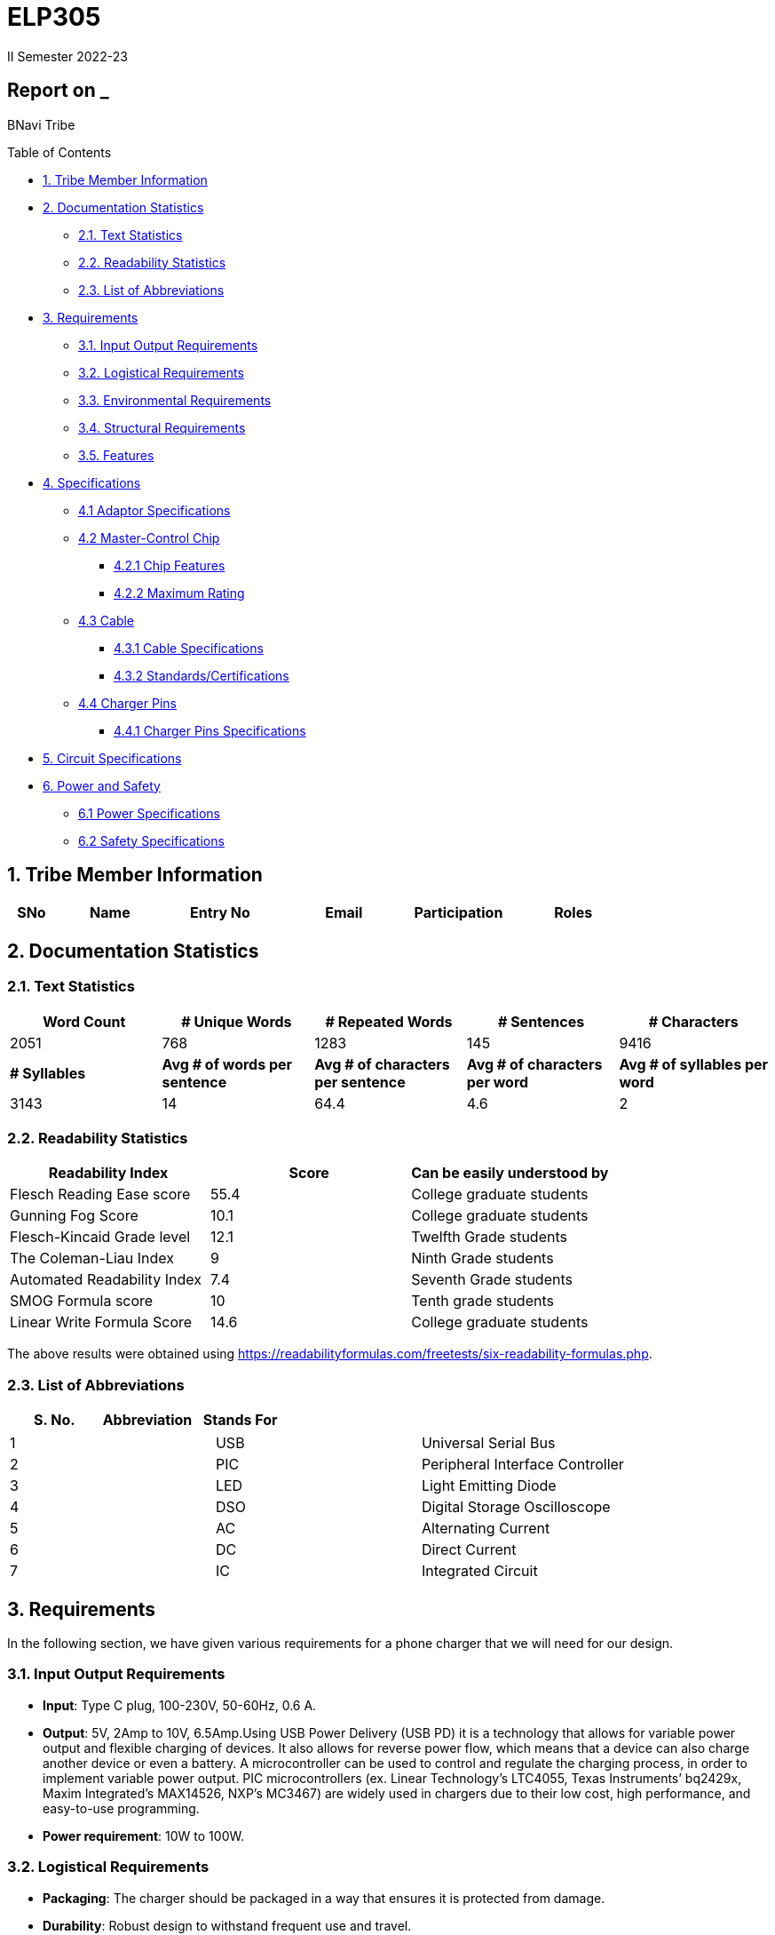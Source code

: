 = ELP305
II Semester 2022-23
:lang: en

[[header]]
== Report on _

[#author .author]#BNavi Tribe#

[[toc]]
[[toctitle]]
Table of Contents

* link:#_tribe_member_information[1. Tribe Member Information]
* link:#_documentation_statistics[2. Documentation Statistics]
** link:#_text_statistics[2.1. Text Statistics]
** link:#_readability_statistics[2.2. Readability Statistics]
** link:#_list_of_abbreviations[2.3. List of Abbreviations]
* link:#_requirements[3. Requirements]
** link:#_input_output_requirements[3.1. Input Output Requirements]
** link:#_logistical_requirements[3.2. Logistical Requirements]
** link:#_environmental_requirements[3.3. Environmental Requirements]
** link:#_structural_requirements[3.4. Structural Requirements]
** link:#_features[3.5. Features]
* link:#_specifications[4. Specifications ]
** link:#_adaptor_specifications[4.1 Adaptor Specifications]
** link:#_masterchip[4.2 Master-Control Chip]
*** link:#_chip_features[4.2.1 Chip Features]
*** link:#_maximum_rating[4.2.2 Maximum Rating]
**  link:#_cable[4.3 Cable]
***  link:#_cable_specifications[4.3.1 Cable Specifications]
***  link:#_standards[4.3.2 Standards/Certifications]
** link:#_charger_pins[4.4 Charger Pins]
***  link:#_pins_specifications[4.4.1 Charger Pins Specifications]
* link:#_circuit_specifications[5. Circuit Specifications]
* link:#_power_and_safety[6. Power and Safety]
** link:#_power_specifications[6.1 Power Specifications]
** link:#_safety_specifications[6.2 Safety Specifications ]




 
[[content]]

[[_tribe_member_information]]
== 1. Tribe Member Information
[cols="5%,12%,12%,15%,10%,15",options="header",]
|===
|*SNo* |*Name* |*Entry No*|*Email*| *Participation*|*Roles*

|===

[[_documentation_statistics]]
== 2. Documentation Statistics

[[_text_statistics]]
=== 2.1. Text Statistics
[cols="<,<,<,<,<", options="header",]
|=====
|*Word Count*|*# Unique Words*|*# Repeated Words*|*# Sentences*|*# Characters*
|2051|768|1283|145|9416
|*# Syllables*|*Avg # of words per sentence*|*Avg # of characters per sentence*|*Avg # of characters per word*|*Avg # of syllables per word*
|3143|14|64.4|4.6|2
|=====

[[_readability_statistics]]
=== 2.2. Readability Statistics
[cols="2,2,2",options="header",]
|===
|Readability Index |Score |Can be easily understood by
|Flesch Reading Ease score |55.4 |College graduate students
|Gunning Fog Score |10.1 |College graduate students
|Flesch-Kincaid Grade level |12.1 |Twelfth Grade students
|The Coleman-Liau Index |9 |Ninth Grade students
|Automated Readability Index |7.4 |Seventh Grade students
|SMOG Formula score |10 |Tenth grade students
|Linear Write Formula Score |14.6 |College graduate students
|===
The above results were obtained using
https://readabilityformulas.com/freetests/six-readability-formulas.php.

[[_list_of_abbreviations]]
=== 2.3. List of Abbreviations
[cols="^,^,^",options="header",]
|===

|S. No. |Abbreviation |Stands For
|===
|===
|1 |USB |Universal Serial Bus
|2 |PIC |Peripheral Interface Controller
|3 |LED |Light Emitting Diode
|4 |DSO |Digital Storage Oscilloscope
|5 |AC |Alternating Current
|6 |DC |Direct Current
|7 |IC |Integrated Circuit
|===

[[_requirements]]
== 3. Requirements
In the following section, we have given various requirements for a phone charger that we will need for our design.

[[_input_output_requirements]]
=== 3.1. Input Output Requirements
* *Input*: Type C plug, 100-230V, 50-60Hz, 0.6 A.
* *Output*: 5V, 2Amp to 10V, 6.5Amp.Using USB Power Delivery (USB PD) it is a technology that allows for variable power output and flexible charging of devices. It also allows for reverse power flow, which means that a device can also charge another device or even a battery. A microcontroller can be used to control and regulate the charging process, in order to implement variable power output. PIC microcontrollers (ex. Linear Technology’s LTC4055, Texas Instruments’ bq2429x, Maxim Integrated’s MAX14526, NXP’s MC3467) are widely used in chargers due to their low cost, high performance, and easy-to-use programming.
* *Power requirement*: 10W to 100W.

[[_logistical_requirements]]
=== 3.2. Logistical Requirements
* *Packaging*: The charger should be packaged in a way that ensures it is protected from damage.
* *Durability*: Robust design to withstand frequent use and travel.
* *Portability*: For more portability, the LED light segment should be the first choice.
* *Labelling*: The charger should be clearly labelled with all relevant information, including the output voltage and amperage, safety warnings, and the name and contact information of the manufacturer.
* *Compliance*: The charger should comply with all relevant regulations and standards regarding storage, handling, and transportation. It should also be BIS(Bureau of Indian Standards) approved.
* *Laboratory and Testing*: To test the charger, we need testing equipment like DSO, multi-meter, power supply, function generator, and precision soldering tools. The components need to be tested to prevent breakdown.
* *Manufacturing*: The product has to be manufactured by a third manufacturer, or the body gets 3D printed in Lab.
* *Components*: We need step-down transformers, Diodes, capacitors, resistors, wires, transistors, and a PIC microcontroller.

[[_environmental_requirements]]
=== 3.3. Environmental Requirements
* *Temperature range*: -10℃ to 60℃.
* *Humidity*: Chargers must be able to operate in a range of humidity levels, typically between 20% and 90%.
* *Water resistant*: Charger’s edges and ports need to be rubber sealed, to prevent the circuit from water.
* *Altitude*: Chargers must be able to operate at a range of altitudes, typically up to 2,000 meters above sea level.
* *Shock and vibration*: Chargers must be able to withstand a certain level of shock and vibration without damage or malfunction.
* *EMI/EMC*: Chargers must meet electromagnetic interference (EMI) and electromagnetic compatibility (EMC) standards to ensure that they do not interfere with other electronic devices.
* *Safety Standards*: Chargers must meet safety standards to ensure that they do not pose a risk of fire or electric shock.
* *Energy efficiency*: Chargers must meet energy efficiency standards to minimize energy consumption and reduce environmental impact. Minimize No Load power consumption.

[[_structural_requirements]]
=== 3.4. Structural Requirements
* *Dimensions:* The Dimensions of the charger should be around (6cm*6cm*4cm).
* *Plug Type:* The charger should be *2-pin plug(Type C)* (2-pin plugs are widely used in India, but it is important to make sure it is BIS approved for safety and compliance)
* *Material and Design:* The *material* and design of the charger should be such that it should be able to withstand a fall from a height of 2m or less. Some people like to keep their mobile phones on top of the charger so adequate design changes should be made to the adapter. Also, we now need to make sure that the heat generated in the charger shouldn’t be transferred to the mobile phone, in that case, the material chosen should have better insulation properties than a standard one. For this polycarbonate, casing seems to be the best considering price, drop strength, and weight.
* *Adapter-cable joint:* The adapter-cable joint is made to disconnect when a jerk is applied quickly but to remain firmly attached otherwise, protecting the phone from damage during tripping.
* *Length of cable:* The length of the cable should range from 3 to 4 feet. The cable should be tangle free.
* *Wire thickness:* The wire in it should be thick enough to work at 65 W but not more than that. It should also have the option for sending data from computer to phone and vice versa(data cable). It should be durable enough such that even if someone treads on it, it remains safe and should also withstand a load of minimum 150N. It should be a USB 3.X cable with USB C type connector. To ensure we can charge a range of devices, it’s best to go with 2A ports at minimum.
* *Charger pins:* Pins should be made of a material that has low cost, good electrical resistivity, and good wear resistance. For this Brass seems to have a mix of all three properties and hence it should be used
* *Location of port:* It should be front rather than on the side after considering spacing (both in real life and along the board), aesthetics
* *Label Information:* Brand name and logo, Input and output voltage and current specifications, Type of connector, Compatibility, Safety certifications and standards (e.g., IBS), Product dimensions and weight, country of origin, instructions for use and safety precautions Warranty or guarantee information.
* *Casing Opening:* The charger case will open from the rear end, keeping the area near the pins fixed to ensure easy assembly. moreover, the transverse cross-section of the charger will be fixed to protect from dust and moisture and structural integrity

[[_features]]
=== 3.5. Features
* *Safety Features*: Over-current, over-voltage, and short-circuit protection.
* *Efficient Charging*: Optimised for quick charging of mobile devices.
* *Magnetic Cables*: Materials used for the connector which attaches to the device’s charging port are made of metals like aluminum or stainless steel, and the cable itself is usually made up of copper, and the cable jacket is made of PVC or TPE, the magnets inside the connector are made of neodymium, samarium cobalt and others that have high magnetic properties.ge at
http://www.methods.co.nz/asciidoc/[^]. 
[[_specifications]] +

== 4. Specifications  
In the following section, we give a brief on various specifications of the components that we will be using in our mobile charger. +

[[_adaptor_specifications]]

=== 4.1 Adaptor Specifications



A mobile charger adaptor’s primary function is to provide the necessary DC power for charging a device’s battery. The adaptor takes the incoming AC voltage and changes it to DC at a lower voltage suitable for charging. +

* *Material*: A thermoplastic made using a blend of PC and ABS.
* *Operational temperature range* : -20^o^C to 125^o^C.
* *Density*: 1.15 g/cm^3^.
* *Durability*: The material can withstand a pressure of 138.9
kg/cm^2^ without breaking. The adaptor can also withstand
sudden jerks and drops to the ground (within a reasonable range, i.e.,
around 3 meters). It also has good chemical-resistant properties making
it viable in hazardous conditions.
* *Dielectric Strength*: 30-50 kV/mm.

[[_masterchip]]

=== 4.2 Master-control chip

The control circuit can identify portable device types and the most
suitable voltage, supporting applications on the universal adapters as
well as simplifying setup for various kinds of batteries. We are using
ON Semi NCP1342 IC as our Master control chip. It has a Quasi-Resonant
Flyback- Controller, which supports high frequency Switching with wide
input and output ranges. It has low cost, high efficiency, and low
standby power.

[[_chip_features]]

==== 4.2.1 Features

* *Switching Frequency*: 25Khz.
* *Input VCC ranges*: from 9V to 28V.
* *Fault Pin*: Present.
* *Internal Temperature Shutdown*: Present.
* *Soft-Start time*: 4ms.
* *Storage Temperature range* : -40^o^C to 150^o^C.
* *Saturation Detection*: Present.

[[_maximum_rating]]

==== 4.2.2 Maximum ratings

* *High Voltage Startup circuit Input Voltage*: -0.3V to 700V.
* *High Voltage Startup circuit Input Current*: 20A.
* *Supply Input Voltage* : -0.3V to 30 V.
* *Supply input current*: 30A.
* *Supply input voltage slew rate*: 1.
* *Max. Input voltage(Other pins )*: -0.3V to 5.5 V.
* *Max. Input Voltage(Other pins*): 10A.
* *Max. Junction Temperature*: 150C.

[[_cable]]
=== 4.3 Cable

[[_cable_specifications]]
==== 4.3.1 Cable Specifications

* *Length*: 1.2 meters.
* *Material*: Copper.
* *Insulation*: DuPont Kevlar fibre.
* *Connector type*: Type-A (1* USB 2.0) to Type-C (1*USB 3.0).
* *Thickness*: 3mm to 4mm.

[[_standards]]
==== 4.3.2 Standards/ Certifications

* *IS 616*:2018 is the BIS (Bureau of Indian Standards) standard for
wires used in mobile charging cables. The standard specifies that
charger cables for mobile phones and other portable electronic devices
must pass mechanical, electrical, and environmental tests.
* *RoHS (Restriction of Hazardous Substances) compliance*: This
certification indicates that the cable does not contain harmful
substances such as lead, mercury, or cadmium.
* *REACH (Registration, Evaluation, Authorisation, and Restriction of
Chemicals) compliance*: This certification indicates that the cable does
not contain any dangerous chemicals.
* *FCC (Federal Communications Commission) Compliance*: This
certification indicates that the cable does not interfere with other
electronic devices.
* *IS 60900*:2012 (Insulated Tools for Live Working): This is a standard
set by BIS for insulated tools used for live working in India. Live
working refers to performing electrical work on live electrical
equipment or systems, such as power lines and electrical panels.
* *IS 9999:2010 (Code of Practice for Packaging for Terminals)*: This is
a standard set by BIS for packaging terminals in India. This standard
covers the guidelines for packaging terminals, including phone chargers,
which are intended to protect the terminals from damage during
transportation and storage.
* *IS 137000*:2016 (Specification for USB Type-C Charger Adapters): This
is a standard set by BIS for USB Type-C charger adapters in India. This
standard covers the safety, performance, and environmental requirements
for USB Type-C charger adapters.

[[_charger_pins]]

=== 4.4 Charger Pins.

[[_pins_specifications]]

==== 4.4.1 Specifications

* *Material*: Brass with 58% copper and 42% zinc.
* *Separation between pins centers*: 17.5mm-18.6mm.
* *Diameters of pin*: 5.04mm.
* *Pin length*: 19mm.
* *Number of Pins*: 2.
* *Plug type*: Type C.
* *Ampere rating*: 2.5A.
* *Voltage*: 220V-240V.


For Product link click
https://www.indiamart.com/proddetail/mobile-charger-pins-22333824473.html?pos=2&pla=n[here]

[[_circuit_specifications]]

== 5. Circuit Specifications 
  
[cols="2,2,1,4",options="header",]
|===
|Device /component |Rating/value |Quantity |Remarks
|Bridge Rectifier |1N4007 PN |1 |converts the alternating current (AC)
from the power supply into direct current (DC)

|Step-down transformer |2.5W |1 |Steps down the voltage

|Polyester Film Capacitor |2.2uF/450V |1 |smooth out voltage
fluctuations, store energy in the circuit.

|Polyester Film Capacitor |4.7nF/100V |1 |smooths out voltage
fluctuations, stores energy in the circuit.

|Electrolyte Capacitor |470uF/25V |1 |smooth out any ripple or noise in
the rectified DC voltage

|Electrolyte Capacitor |22uF/25V |1 |smooth out any ripple or noise in
the rectified DC voltage

|Ceramic Capacitor |100nF |1 |to separate the AC component of the input
voltage from the DC component of the output voltage

|Transistor |S8050 NPN |1 |act as a switch to control the flow of
current through the circuit

|Transistor |13001 NPN |1 |act as a switch to control the flow of
current through the circuit

|Flyback transformer |Wuerth-750343373 |1 |improve the efficiency,
safety, and versatility of the charging process,

|LED Inductor |2.0-3.5V /20-30 mA |1 |Indicates the charging status

|Resistor |2 Mpass:[&Omega;] |1 |control the flow of current

|Resistor |560 Mpass:[&Omega;] |1 |control the flow of current

|Resistor |1 KMpass:[&Omega;] |1 |control the flow of current

|Resistor |120 Mpass:[&Omega;] |1 |control the flow of current

|Resistor |100 Mpass:[&Omega;] |1 |control the flow of current

|Resistor |10 Mpass:[&Omega;] |1 |control the flow of current

|Fuse Resistor |2.6 Mpass:[&Omega;]/1W |1 |limit the maximum current
that can flow into the circuit

|Zener Diode |4.2V |1 |used for rectification and protection.

|Schottky Diode |1N5819 |1 |improve the efficiency, stability, and
reliability of the charging process

|PN Bridge Rectifier diode |1N4007 |1 |converts AC to fluctuating DC

|Thermistor |300 ohm |1 |for overheating detection

|Optocoupler |PC817C,SFH617A-1 |1 |helps to improve safety, reduce EMI,
and increase reliability

|USB-Jack |USB-B |1 |used as electrical connectors to physically connect
the charger to the device being charged

|USB-Jack |USB-A |1 |used as electrical connectors to physically connect
the charger to the device being charged

|TinySwitch-II |TNY267G |1 |control the power conversion process

|IC |L6565 |1 |to control and regulate the charging process

|Fast switching rectifier |BA159 |2 |high efficiency and fast response
time
|===

[[_power_and_safety]]

== 6. Power and Safety

[[_power_specifications]]

=== 6.1 Power Specifications

* *Source*: AC adapter.
* *Input*: 220V, 50Hz.
* *Output*: 2.1A, 5W(Normal Charging)/20W(Fast Charging).
* *Input Power factor*: 0.7.

[[_safety_specifications]]

=== 6.2 Safety features 
--
* *Over voltage protection*: Varistors are used as suppressors to
protect devices and circuits from transient abnormal voltages, including
an ESD (electrostatic discharge) and a lightning surge. Leaded disk
varistors and SMD disk varistors are suitable for protection from a
relatively large surge current (100A to 25kA).
* *Short Circuit Protection*: A circuit breaker is used here to break
the circuit from the power supply separating the load from the power
supply in a short time (cutoff time).
* *Over Current Protection*: The charging current is controlled by a
switch/transistor connected in parallel with the photovoltaic panel and
the storage battery (Current sensing circuit). Overcharging of the
battery is prevented by shorting (shunting) the PV output through the
transistor when the voltage reaches a predetermined limit.
